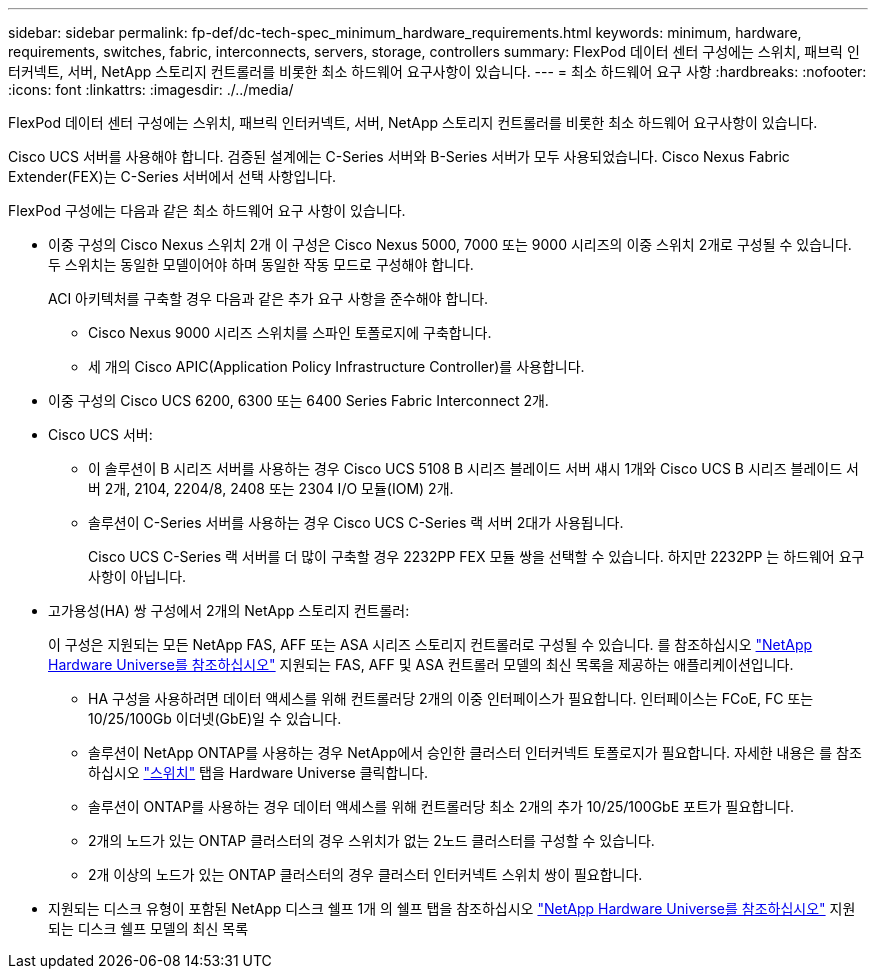 ---
sidebar: sidebar 
permalink: fp-def/dc-tech-spec_minimum_hardware_requirements.html 
keywords: minimum, hardware, requirements, switches, fabric, interconnects, servers, storage, controllers 
summary: FlexPod 데이터 센터 구성에는 스위치, 패브릭 인터커넥트, 서버, NetApp 스토리지 컨트롤러를 비롯한 최소 하드웨어 요구사항이 있습니다. 
---
= 최소 하드웨어 요구 사항
:hardbreaks:
:nofooter: 
:icons: font
:linkattrs: 
:imagesdir: ./../media/


FlexPod 데이터 센터 구성에는 스위치, 패브릭 인터커넥트, 서버, NetApp 스토리지 컨트롤러를 비롯한 최소 하드웨어 요구사항이 있습니다.

Cisco UCS 서버를 사용해야 합니다. 검증된 설계에는 C-Series 서버와 B-Series 서버가 모두 사용되었습니다. Cisco Nexus Fabric Extender(FEX)는 C-Series 서버에서 선택 사항입니다.

FlexPod 구성에는 다음과 같은 최소 하드웨어 요구 사항이 있습니다.

* 이중 구성의 Cisco Nexus 스위치 2개 이 구성은 Cisco Nexus 5000, 7000 또는 9000 시리즈의 이중 스위치 2개로 구성될 수 있습니다. 두 스위치는 동일한 모델이어야 하며 동일한 작동 모드로 구성해야 합니다.
+
ACI 아키텍처를 구축할 경우 다음과 같은 추가 요구 사항을 준수해야 합니다.

+
** Cisco Nexus 9000 시리즈 스위치를 스파인 토폴로지에 구축합니다.
** 세 개의 Cisco APIC(Application Policy Infrastructure Controller)를 사용합니다.


* 이중 구성의 Cisco UCS 6200, 6300 또는 6400 Series Fabric Interconnect 2개.
* Cisco UCS 서버:
+
** 이 솔루션이 B 시리즈 서버를 사용하는 경우 Cisco UCS 5108 B 시리즈 블레이드 서버 섀시 1개와 Cisco UCS B 시리즈 블레이드 서버 2개, 2104, 2204/8, 2408 또는 2304 I/O 모듈(IOM) 2개.
** 솔루션이 C-Series 서버를 사용하는 경우 Cisco UCS C-Series 랙 서버 2대가 사용됩니다.
+
Cisco UCS C-Series 랙 서버를 더 많이 구축할 경우 2232PP FEX 모듈 쌍을 선택할 수 있습니다. 하지만 2232PP 는 하드웨어 요구 사항이 아닙니다.



* 고가용성(HA) 쌍 구성에서 2개의 NetApp 스토리지 컨트롤러:
+
이 구성은 지원되는 모든 NetApp FAS, AFF 또는 ASA 시리즈 스토리지 컨트롤러로 구성될 수 있습니다. 를 참조하십시오 https://hwu.netapp.com/["NetApp Hardware Universe를 참조하십시오"^] 지원되는 FAS, AFF 및 ASA 컨트롤러 모델의 최신 목록을 제공하는 애플리케이션입니다.

+
** HA 구성을 사용하려면 데이터 액세스를 위해 컨트롤러당 2개의 이중 인터페이스가 필요합니다. 인터페이스는 FCoE, FC 또는 10/25/100Gb 이더넷(GbE)일 수 있습니다.
** 솔루션이 NetApp ONTAP를 사용하는 경우 NetApp에서 승인한 클러스터 인터커넥트 토폴로지가 필요합니다. 자세한 내용은 를 참조하십시오 https://hwu.netapp.com/Switch/Index["스위치"^] 탭을 Hardware Universe 클릭합니다.
** 솔루션이 ONTAP를 사용하는 경우 데이터 액세스를 위해 컨트롤러당 최소 2개의 추가 10/25/100GbE 포트가 필요합니다.
** 2개의 노드가 있는 ONTAP 클러스터의 경우 스위치가 없는 2노드 클러스터를 구성할 수 있습니다.
** 2개 이상의 노드가 있는 ONTAP 클러스터의 경우 클러스터 인터커넥트 스위치 쌍이 필요합니다.


* 지원되는 디스크 유형이 포함된 NetApp 디스크 쉘프 1개 의 쉘프 탭을 참조하십시오 link:https://hwu.netapp.com/Shelves/Index?osTypeId=2032["NetApp Hardware Universe를 참조하십시오"^] 지원되는 디스크 쉘프 모델의 최신 목록

